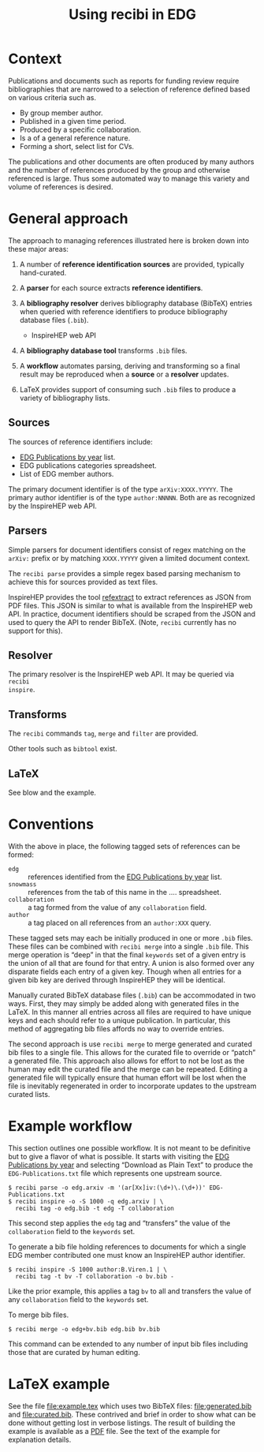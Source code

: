 #+title: Using recibi in EDG
#+LATEX_HEADER: \usepackage[margin=1.0in]{geometry}
#+options: ':t

* Context

Publications and documents such as reports for funding review require bibliographies that are narrowed to a selection of reference defined based on various criteria such as. 

- By group member author.
- Published in a given time period.
- Produced by a specific collaboration.
- Is a of a general reference nature.
- Forming a short, select list for CVs.

The publications and other documents are often produced by many authors and the number of references produced by the group and otherwise referenced is large.  Thus some automated way to manage this variety and volume of references is desired.

* General approach

The approach to managing references illustrated here is broken down into these major areas:

1. A number of *reference identification sources* are provided, typically hand-curated.

2. A *parser* for each source extracts *reference identifiers*.

3. A *bibliography resolver* derives bibliography database (BibTeX) entries when queried with reference identifiers to produce bibliography database files (~.bib~).
   - InspireHEP web API

4. A *bibliography database tool* transforms ~.bib~ files.

5. A *workflow* automates parsing, deriving and transforming so a final result may be reproduced when a *source* or a *resolver* updates.

6. \LaTeX provides support of consuming such ~.bib~ files to produce a variety of bibliography lists.

** Sources

The sources of reference identifiers include:

   - [[https://docs.google.com/document/d/1wnKtZ9j2as_6CMCfBrAP4Z11yKeVaIJXV5LsAXf_PIA/edit][EDG Publications by year]] list.
   - EDG publications categories spreadsheet.
   - List of EDG member authors.

The primary document identifier is of the type ~arXiv:XXXX.YYYYY~.  The primary author identifier is of the type ~author:NNNNN~.  Both are as recognized by the InspireHEP web API.

** Parsers

Simple parsers for document identifiers consist of regex matching on the ~arXiv:~ prefix or by matching ~XXXX.YYYYY~ given a limited document context. 

The ~recibi parse~ provides a simple regex based parsing mechanism to achieve this for sources provided as text files.

InspireHEP provides the tool [[https://github.com/inspirehep/refextract][refextract]] to extract references as JSON from PDF files.  This JSON is similar to what is available from the InspireHEP web API.  In practice, document identifiers should be scraped from the JSON and used to query the API to render BibTeX.  (Note, ~recibi~ currently has no support for this).

** Resolver

The primary resolver is the InspireHEP web API.  It may be queried via ~recibi
inspire~.

** Transforms

The ~recibi~ commands ~tag~, ~merge~ and ~filter~ are provided.

Other tools such as ~bibtool~ exist.

** \LaTeX

See blow and the example.

* Conventions

With the above in place, the following tagged sets of references can be formed:

- ~edg~ :: references identified from the [[https://docs.google.com/document/d/1wnKtZ9j2as_6CMCfBrAP4Z11yKeVaIJXV5LsAXf_PIA/edit][EDG Publications by year]] list.
- ~snowmass~ :: references from the tab of this name in the .... spreadsheet.
- ~collaboration~ :: a tag formed from the value of any ~collaboration~ field.
- ~author~ :: a tag placed on all references from an ~author:XXX~ query.
  
These tagged sets may each be initially produced in one or more ~.bib~ files.
These files can be combined with ~recibi merge~ into a single ~.bib~ file.  This
merge operation is "deep" in that the final ~keywords~ set of a given entry is the
union of all that are found for that entry.  A union is also formed over any disparate fields each entry of a given key.  Though when all entries for a given bib key are derived through InspireHEP they will be identical.

Manually curated BibTeX database files (~.bib~) can be accommodated in two ways.  First, they may simply be added along with generated files in the \LaTeX.  In this manner all entries across all files are required to have unique keys and each should refer to a unique publication.  In particular, this method of aggregating bib files affords no way to override entries.

The second approach is use ~recibi merge~ to merge generated and curated bib files to a single file.  This allows for the curated file to override or "patch" a generated file.  This approach also allows for effort to not be lost as the human may edit the curated file and the merge can be repeated.  Editing a generated file will typically ensure that human effort will be lost when the file is inevitably regenerated in order to incorporate updates to the upstream curated lists.

* Example workflow

This section outlines one possible workflow.  It is not meant to be definitive but to give a flavor of what is possible.  It starts with  
visiting the [[https://docs.google.com/document/d/1wnKtZ9j2as_6CMCfBrAP4Z11yKeVaIJXV5LsAXf_PIA/edit][EDG Publications by year]] and selecting "Download as Plain Text" to produce the ~EDG-Publications.txt~ file which represents one upstream source.

#+begin_example
$ recibi parse -o edg.arxiv -m '(ar[Xx]iv:(\d+)\.(\d+))' EDG-Publications.txt
$ recibi inspire -o -S 1000 -q edg.arxiv | \
  recibi tag -o edg.bib -t edg -T collaboration
#+end_example
This second step applies the ~edg~ tag and "transfers" the value of the ~collaboration~ field to the ~keywords~ set.

To generate a bib file holding references to documents for which a single EDG member contributed one must know an InspireHEP author identifier.  

#+begin_example
$ recibi inspire -S 1000 author:B.Viren.1 | \
  recibi tag -t bv -T collaboration -o bv.bib -
#+end_example
Like the prior example, this applies a tag ~bv~ to all and transfers the value of any ~collaboration~ field to the ~keywords~ set.

To merge bib files.

#+begin_example
$ recibi merge -o edg+bv.bib edg.bib bv.bib
#+end_example
This command can be extended to any number of input bib files including those that are curated by human editing.

* \LaTeX example

See the file [[file:example.tex]] which uses two BibTeX files: [[file:generated.bib]] and [[file:curated.bib]].  These contrived and brief in order to show what can be done without getting lost in verbose listings.  The result of building the example is available as a [[file:example.pdf][PDF]] file.  See the text of the example for explanation details.

